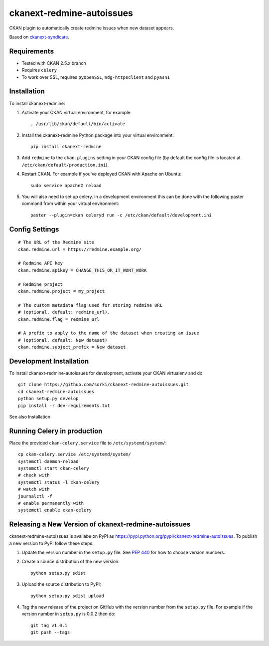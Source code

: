 ==========================
ckanext-redmine-autoissues
==========================

CKAN plugin to automatically create redmine issues when new dataset appears.

Based on `ckanext-syndicate <https://github.com/aptivate/ckanext-syndicate>`_.

------------
Requirements
------------

* Tested with CKAN 2.5.x branch
* Requires ``celery``
* To work over SSL, requires ``pyOpenSSL``, ``ndg-httpsclient`` and ``pyasn1``

------------
Installation
------------

To install ckanext-redmine:

1. Activate your CKAN virtual environment, for example::

    . /usr/lib/ckan/default/bin/activate

2. Install the ckanext-redmine Python package into your virtual environment::

    pip install ckanext-redmine

3. Add ``redmine`` to the ``ckan.plugins`` setting in your CKAN
   config file (by default the config file is located at
   ``/etc/ckan/default/production.ini``).

4. Restart CKAN. For example if you've deployed CKAN with Apache on Ubuntu::

    sudo service apache2 reload

5. You will also need to set up celery. In a development environment this can be done with the following paster command from within your virtual environment::

    paster --plugin=ckan celeryd run -c /etc/ckan/default/development.ini

---------------
Config Settings
---------------

::

    # The URL of the Redmine site
    ckan.redmine.url = https://redmine.example.org/

    # Redmine API key
    ckan.redmine.apikey = CHANGE_THIS_OR_IT_WONT_WORK

    # Redmine project
    ckan.redmine.project = my_project

    # The custom metadata flag used for storing redmine URL
    # (optional, default: redmine_url).
    ckan.redmine.flag = redmine_url

    # A prefix to apply to the name of the dataset when creating an issue
    # (optional, default: New dataset)
    ckan.redmine.subject_prefix = New dataset

------------------------
Development Installation
------------------------

To install ckanext-redmine-autoissues for development, activate your CKAN virtualenv and
do::

    git clone https://github.com/sorki/ckanext-redmine-autoissues.git
    cd ckanext-redmine-autoissues
    python setup.py develop
    pip install -r dev-requirements.txt

See also Installation

----------------------------
Running Celery in production
----------------------------

Place the provided ``ckan-celery.service`` file to ``/etc/systemd/system/``::

    cp ckan-celery.service /etc/systemd/system/
    systemctl daemon-reload
    systemctl start ckan-celery
    # check with
    systemctl status -l ckan-celery
    # watch with
    journalctl -f
    # enable permanently with
    systemctl enable ckan-celery

---------------------------------------------------
Releasing a New Version of ckanext-redmine-autoissues
---------------------------------------------------

ckanext-redmine-autoissues is availabe on PyPI as https://pypi.python.org/pypi/ckanext-redmine-autoissues.
To publish a new version to PyPI follow these steps:

1. Update the version number in the ``setup.py`` file.
   See `PEP 440 <http://legacy.python.org/dev/peps/pep-0440/#public-version-identifiers>`_
   for how to choose version numbers.

2. Create a source distribution of the new version::

     python setup.py sdist

3. Upload the source distribution to PyPI::

     python setup.py sdist upload

4. Tag the new release of the project on GitHub with the version number from
   the ``setup.py`` file. For example if the version number in ``setup.py`` is
   0.0.2 then do::

       git tag v1.0.1
       git push --tags
